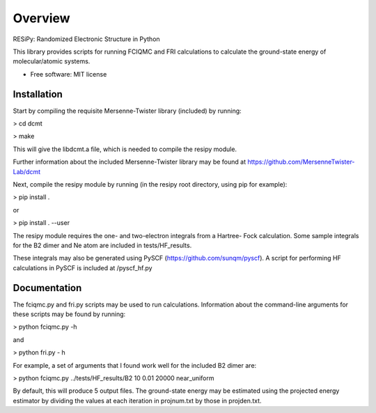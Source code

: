 ========
Overview
========

RESiPy: Randomized Electronic Structure in Python

This library provides scripts for running FCIQMC and FRI calculations
to calculate the ground-state energy of molecular/atomic systems.

* Free software: MIT license

Installation
============

Start by compiling the requisite Mersenne-Twister library (included) by
running:

> cd dcmt

> make

This will give the libdcmt.a file, which is needed to compile the resipy
module.

Further information about the included Mersenne-Twister library may be found at
https://github.com/MersenneTwister-Lab/dcmt

Next, compile the resipy module by running (in the resipy root directory, using
pip for example):

> pip install .

or

> pip install . --user

The resipy module requires the one- and two-electron integrals from a Hartree-
Fock calculation. Some sample integrals for the B2 dimer and Ne atom are
included in tests/HF_results.

These integrals may also be generated using PySCF
(https://github.com/sunqm/pyscf). A script for performing HF calculations in
PySCF is included at /pyscf_hf.py


Documentation
=============

The fciqmc.py and fri.py scripts may be used to run calculations. Information
about the command-line arguments for these scripts may be found by running:

> python fciqmc.py -h

and

> python fri.py - h

For example, a set of arguments that I found work well for the included B2
dimer are:

> python fciqmc.py ../tests/HF_results/B2 10 0.01 20000 near_uniform

By default, this will produce 5 output files. The ground-state energy may be
estimated using the projected energy estimator by dividing the values at each
iteration in projnum.txt by those in projden.txt.




